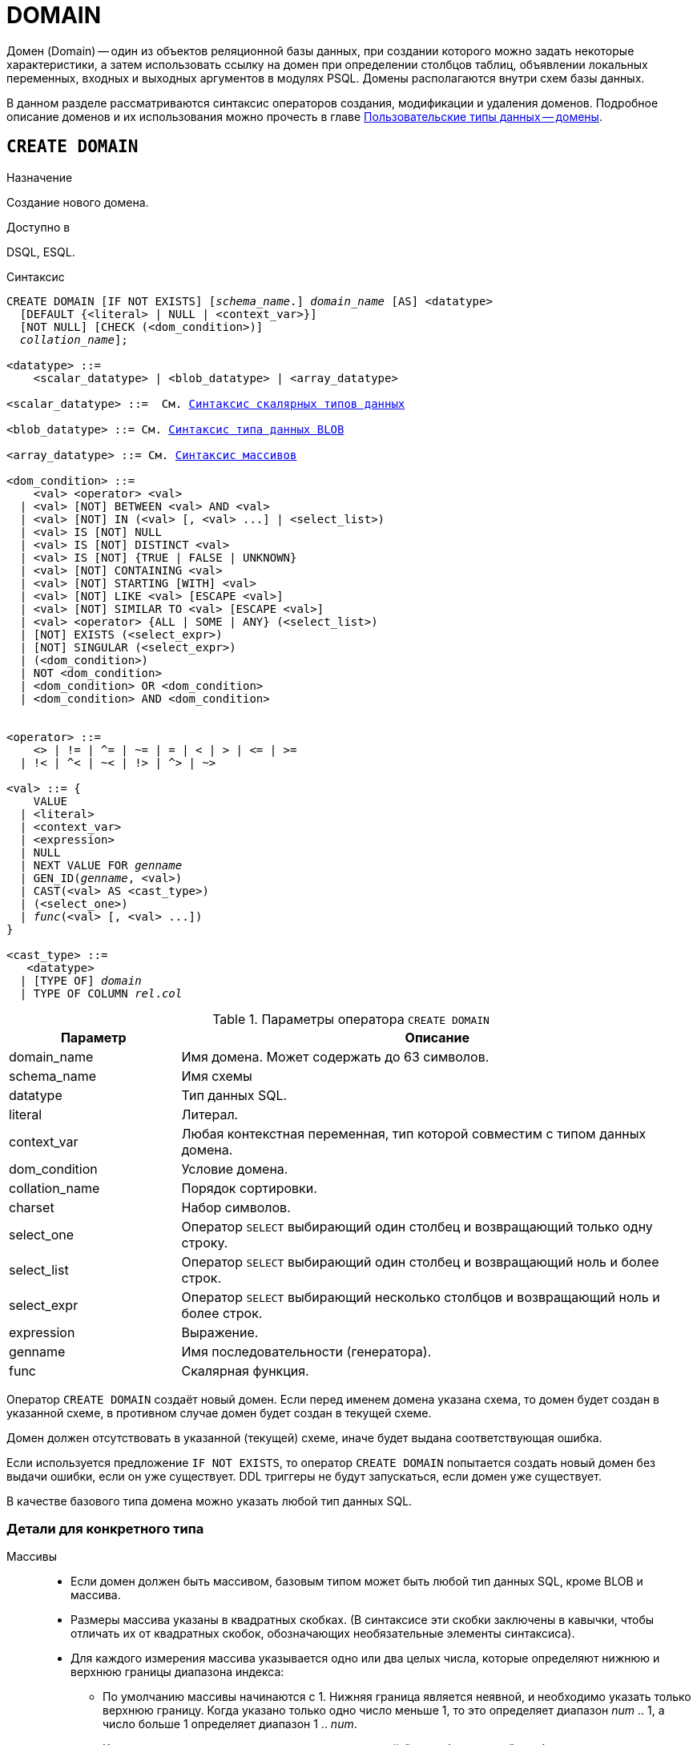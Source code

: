 [[fblangref-ddl-domain]]
= DOMAIN

Домен (Domain) -- один из объектов реляционной базы данных, при создании которого можно задать некоторые характеристики, а затем использовать ссылку на домен при определении столбцов таблиц, объявлении локальных переменных, входных и выходных аргументов в модулях PSQL. Домены располагаются внутри схем базы данных.

В данном разделе рассматриваются синтаксис операторов создания, модификации и удаления доменов.
Подробное описание доменов и их использования можно прочесть в главе <<fblangref-datatypes-domain,Пользовательские типы данных -- домены>>.

[[fblangref-ddl-domain-create]]
== `CREATE DOMAIN`

.Назначение
Создание нового домена.
(((CREATE DOMAIN)))

.Доступно в
DSQL, ESQL.

.Синтаксис
[listing,subs="+quotes,macros"]
----
CREATE DOMAIN [IF NOT EXISTS] [_schema_name_.] _domain_name_ [AS] <datatype>
  [DEFAULT {<literal> | NULL | <context_var>}]
  [NOT NULL] [CHECK (<dom_condition>)]
  [COLLATE [_schema_name_.]_collation_name_];

<datatype> ::=
    <scalar_datatype> | <blob_datatype> | <array_datatype>

<scalar_datatype> ::=  См. <<fblangref-datatypes-syntax-scalar,Синтаксис скалярных типов данных>>

<blob_datatype> ::= См. <<fblangref-datatypes-syntax-blob,Синтаксис типа данных BLOB>>

<array_datatype> ::= См. <<fblangref-datatypes-syntax-array,Синтаксис массивов>>

<dom_condition> ::=
    <val> <operator> <val>
  | <val> [NOT] BETWEEN <val> AND <val>
  | <val> [NOT] IN (<val> [, <val> ...] | <select_list>)
  | <val> IS [NOT] NULL
  | <val> IS [NOT] DISTINCT <val>
  | <val> IS [NOT] {TRUE | FALSE | UNKNOWN}
  | <val> [NOT] CONTAINING <val>
  | <val> [NOT] STARTING [WITH] <val>
  | <val> [NOT] LIKE <val> [ESCAPE <val>]
  | <val> [NOT] SIMILAR TO <val> [ESCAPE <val>]
  | <val> <operator> {ALL | SOME | ANY} (<select_list>)
  | [NOT] EXISTS (<select_expr>)
  | [NOT] SINGULAR (<select_expr>)
  | (<dom_condition>)
  | NOT <dom_condition>
  | <dom_condition> OR <dom_condition>
  | <dom_condition> AND <dom_condition>


<operator> ::=
    <> | != | ^= | ~= | = | < | > | <= | >=
  | !< | ^< | ~< | !> | ^> | ~>

<val> ::= {
    VALUE
  | <literal>
  | <context_var>
  | <expression>
  | NULL
  | NEXT VALUE FOR [_schema_name_.]_genname_
  | GEN_ID([_schema_name_.]_genname_, <val>)
  | CAST(<val> AS <cast_type>)
  | (<select_one>)
  | _func_(<val> [, <val> ...])
}

<cast_type> ::=
   <datatype>
  | [TYPE OF] [_schema_name_.]_domain_
  | TYPE OF COLUMN [_schema_name_.]_rel_._col_
----


[[fblangref-ddl-tbl-createdomn]]
.Параметры оператора `CREATE DOMAIN`
[cols="<1,<3", options="header",stripes="none"]
|===
^|Параметр
^|Описание

|domain_name
|Имя домена.
Может содержать до 63 символов.

|schema_name
|Имя схемы

|datatype
|Тип данных SQL.

|literal
|Литерал.

|context_var
|Любая контекстная переменная, тип которой совместим с типом данных домена.

|dom_condition
|Условие домена.

|collation_name
|Порядок сортировки.

|charset
|Набор символов.

|select_one
|Оператор `SELECT` выбирающий один столбец и возвращающий только одну строку.

|select_list
|Оператор `SELECT` выбирающий один столбец и возвращающий ноль и более строк.

|select_expr
|Оператор `SELECT` выбирающий несколько столбцов и возвращающий ноль и более строк.

|expression
|Выражение.

|genname
|Имя последовательности (генератора).

|func
|Скалярная функция.
|===

Оператор `CREATE DOMAIN` создаёт новый домен. Если перед именем домена указана схема, то домен будет создан в указанной схеме, в противном случае домен будет создан в текущей схеме.

Домен должен отсутствовать в указанной (текущей) схеме, иначе будет выдана соответствующая ошибка.

Если используется предложение `IF NOT EXISTS`, то оператор `CREATE DOMAIN` попытается создать новый домен без выдачи ошибки, если он уже существует. DDL триггеры не будут запускаться, если домен уже существует.

В качестве базового типа домена можно указать любой тип данных SQL.

[[fblangref-ddl-domn-typespec]]
=== Детали для конкретного типа

Массивы::
* Если домен должен быть массивом, базовым типом может быть любой тип данных SQL, кроме BLOB и массива.
* Размеры массива указаны в квадратных скобках.
(В синтаксисе эти скобки заключены в кавычки, чтобы отличать их от квадратных скобок, обозначающих необязательные элементы синтаксиса).
* Для каждого измерения массива указывается одно или два целых числа, которые определяют нижнюю и верхнюю границы диапазона индекса:
** По умолчанию массивы начинаются с 1.
Нижняя граница является неявной, и необходимо указать только верхнюю границу.
Когда указано только одно число меньше 1, то это определяет диапазон __num __ .. 1, а число больше 1 определяет диапазон 1 ..__ num__.
** Когда указано два числа, разделенных двоеточием ('```:```') и необязательный пробел, то если второе большее, чем первое, это явно определяет диапазон индексов.
Одна или обе границы могут быть меньше нуля, если верхняя граница больше нижней.
* Если массив имеет несколько измерений, определения диапазонов для каждого измерения должны быть разделены запятыми и необязательными пробелами.
* Индексы проверяются _только_, если значение массива действительно существует.
* Это означает, что сообщения об ошибках относительно недопустимых индексов не будут возвращаться, если выбор конкретного элемента массива ничего не вернет или если поле массива имеет значение `NULL`.

Строковые типы::
Для типов `CHAR`, `VARCHAR` и `BLOB` с подтипом text можно указать набор символов в предложении `CHARACTER SET`. Если набор символов не указан, то по умолчанию принимается тот набор символов, который был указан при создании базы данных.
+
[WARNING]
====
Если же при создании базы данных не был указан набор символов, то при создании домена по умолчанию принимается набор символов `NONE`. В этом случае данные хранятся и извлекаются, так как они были поданы. В столбец, основанный на таком домене, можно загружать данные в любой кодировке, но невозможно загрузить эти данные в столбец с другой кодировкой. Транслитерация не выполняется между исходными и конечными кодировками, что может приводить к ошибкам.
====

Предложение `DEFAULT`::
(((CREATE DOMAIN, DEFAULT)))
Необязательное предложение `DEFAULT` позволяет указать значение по умолчанию для домена. Это значение будет помещено в столбец таблицы, который ссылает на данный домен, при выполнении оператора `INSERT`, если значение не будет указано для этого столбца. Локальные переменные и аргументы PSQL модулей, которые ссылаются на этот домен, будут инициализированы значением по умолчанию. В качестве значения по умолчанию может быть литерал совместимый по типу, неизвестное значение NULL и контекстная переменная, тип которой совместим с типом домена.

Ограничение `NOT NULL`::
(((CREATE DOMAIN, NOT NULL)))
Предложение `NOT NULL` запрещает столбцам и переменным, основанным на домене, присваивать значение NULL.

Ограничение `CHECK`::
(((CREATE DOMAIN, CHECK)))
Необязательное предложение `CHECK` задаёт ограничение домена. Ограничение домена задаёт условия, которому должны удовлетворять значения столбцов таблицы или переменных, которые ссылаются на данный домен. Условие должно быть помещено в круглые скобки. Условие -- это логическое выражение, называемое также предикат, которое может возвращать значения `TRUE` (истина), `FALSE` (ложь) и `UNKNOWN` (неизвестно). Условие считается выполненным, если предикат возвращает значение `TRUE` или `UNKNOWN` (эквивалент `NULL`). Если предикат возвращает `FALSE`, то значение не будет принято.

Ключевое слово `VALUE`::
(((CREATE DOMAIN, VALUE)))
Ключевое слово `VALUE` в ограничении домена является заменителем столбца таблицы, который основан на данном домене, или переменной PSQL модуля. Оно содержит значение, присваиваемое переменной или столбцу таблицы. Ключевое слово VALUE может быть использовано в любом месте ограничения `CHECK`, но обычно его используют в левой части условия.

`COLLATE`::
(((CREATE DOMAIN, COLLATE)))
Необязательное предложение `COLLATE` позволяет задать порядок сортировки, если домен основан на одном из строковых типов данных (за исключением `BLOB`). Если порядок сортировки не указан, то по умолчанию принимается порядок сортировки умалчиваемый для указанного набора сортировки при создании домена.

[[fblangref-ddl-domain-create-who]]
=== Кто может создать домен?

Выполнить оператор `CREATE DOMAIN` могут:

* <<fblangref-security-administrators,Администраторы>>
* Владелец схемы в которой создаётся домен;
* Пользователи с привилегией `CREATE DOMAIN` для схемы в которой создаётся таблица.

Пользователь, создавший домен, становится его владельцем.

[[fblangref-ddl-domain-create-examples]]
=== Примеры

.Создание домена, который может принимать значения больше 1000.
[example]
====
[source,sql]
----
CREATE DOMAIN CUSTNO AS
INTEGER DEFAULT 10000
CHECK (VALUE > 1000);
----
====

.Создание домена, если его не существует.
[example]
====
[source,sql]
----
CREATE DOMAIN IF NOT EXISTS CUSTNO AS
INTEGER DEFAULT 10000
CHECK (VALUE > 1000);
----
====

.Создание домена, который может принимать значения 'Да' и 'Нет'.
[example]
====
[source,sql]
----
CREATE DOMAIN D_BOOLEAN AS
CHAR(3) CHECK (VALUE IN ('Да', 'Нет'));
----
====

.Создание домена с набором символов `UTF8` и порядком сортировки `UNICODE_CI_AI`.
[example]
====
[source,sql]
----
CREATE DOMAIN FIRSTNAME AS
VARCHAR(30) CHARACTER SET UTF8
COLLATE UNICODE_CI_AI;
----
====

.Создание домена со значением по умолчанию.
[example]
====
[source,sql]
----
CREATE DOMAIN D_DATE AS
DATE DEFAULT CURRENT_DATE
NOT NULL;
----
====

.Создание домена, определённого как массив из 2 элементов.
[example]
====
Создание домена, определённого как массив из 2 элементов типа `NUMERIC(18, 3)`, нумерация элементов начинается с 1.

[source,sql]
----
CREATE DOMAIN D_POINT AS
NUMERIC(18, 3) [2];
----
====

[NOTE]
====
Вы можете использовать домены определённые как массив только для определения столбцов таблиц. Вы не можете использовать такие домены для определения локальных переменных и аргументов PSQL модулей.
====

.См. также:
<<fblangref-ddl-domain-alter,ALTER DOMAIN>>, <<fblangref-ddl-domain-drop,DROP DOMAIN>>.

[[fblangref-ddl-domain-alter]]
== `ALTER DOMAIN`

.Назначение
Изменение текущих характеристик домена или его переименование.
(((ALTER DOMAIN)))

.Доступно в
DSQL, ESQL.

.Синтаксис
[listing,subs="+quotes,macros"]
----
ALTER DOMAIN [_schema_name_.] _domain_name_
  [TO _new_name_]
  [TYPE <datatype>]
  [{SET DEFAULT {<literal> | NULL | <context_var>}} | DROP DEFAULT]
  [{SET | DROP} NOT NULL]
  [{ADD [CONSTRAINT] CHECK (<dom_condition>)} | DROP CONSTRAINT]

<datatype> ::=
    <scalar_datatype> | <blob_datatype> | <array_datatype>

<scalar_datatype> ::=  См. <<fblangref-datatypes-syntax-scalar,Синтаксис скалярных типов данных>>

<blob_datatype> ::= См. <<fblangref-datatypes-syntax-blob,Синтаксис типа данных BLOB>>

<array_datatype> ::= См. <<fblangref-datatypes-syntax-array,Синтаксис массивов>>

<dom_condition> ::=
    <val> <operator> <val>
  | <val> [NOT] BETWEEN <val> AND <val>
  | <val> [NOT] IN (<val> [, <val> ...] | <select_list>)
  | <val> IS [NOT] NULL
  | <val> IS [NOT] DISTINCT <val>
  | <val> IS [NOT] {TRUE | FALSE | UNKNOWN}
  | <val> [NOT] CONTAINING <val>
  | <val> [NOT] STARTING [WITH] <val>
  | <val> [NOT] LIKE <val> [ESCAPE <val>]
  | <val> [NOT] SIMILAR TO <val> [ESCAPE <val>]
  | <val> <operator> {ALL | SOME | ANY} (<select_list>)
  | [NOT] EXISTS (<select_expr>)
  | [NOT] SINGULAR (<select_expr>)
  | (<dom_condition>)
  | NOT <dom_condition>
  | <dom_condition> OR <dom_condition>
  | <dom_condition> AND <dom_condition>


<operator> ::=
    <> | != | ^= | ~= | = | < | > | <= | >=
  | !< | ^< | ~< | !> | ^> | ~>

<val> ::=
    VALUE
  | <literal>
  | <context_var>
  | <expression>
  | NULL
  | NEXT VALUE FOR [_schema_name_.]_genname_
  | GEN_ID([_schema_name_.]_genname_, <val>)
  | CAST(<val> AS <cast_type>)
  | (<select_one>)
  | _func_(<val> [, <val> ...])


<cast_type> ::=
    <datatype>
  | [TYPE OF] [_schema_name_.]_domain_
  | TYPE OF COLUMN [_schema_name_.]_rel_._col_
----

[[fblangref-ddl-tbl-alterdomn]]
.Параметры оператора `ALTER DOMAIN`
[cols="<1,<3", options="header",stripes="none"]
|===
^|Параметр
^|Описание

|domain_name
|Имя домена.

|schema_name
|Имя схемы.

|new_name
|Новое имя домена.
Может содержать до 63 символов.

|datatype
|Тип данных SQL.

|literal
|Литерал.

|context_var
|Любая контекстная переменная, тип которой совместим с типом данных домена.

|dom_condition
|Условие домена.

|collation
|Порядок сортировки.

|select_one
|Оператор `SELECT` выбирающий один столбец и возвращающий только одну строку.

|select_list
|Оператор `SELECT` выбирающий один столбец и возвращающий ноль и более строк.

|select_expr
|Оператор `SELECT` выбирающий несколько столбцов и возвращающий ноль и более строк.

|expression
|Выражение.

|genname
|Имя последовательности (генератора).

|func
|Скалярная функция.
|===

Оператор `ALTER DOMAIN` изменяет текущие характеристики домена, в том числе и его имя. В одном операторе `ALTER DOMAIN` можно выполнить любое количество изменений домена.

Если указано только имя домена, то его поиск происходит в текущей схеме.

`TO __name__`::
(((ALTER DOMAIN, `TO __name__`)))
Предложение TO позволяет переименовать домен. Имя домена можно изменить, если не существует зависимостей от этого домена, т.е. столбцов таблиц, локальных переменных и аргументов процедур, ссылающихся на данный домен.

`SET DEFAULT`::
(((ALTER DOMAIN, SET DEFAULT)))
Предложение `SET DEFAULT` позволяет установить новое значение по умолчанию. Если домен уже содержал значение по умолчанию, то установка нового значения по умолчанию не требует предварительного удаления старого.

`DROP DEFAULT`::
(((ALTER DOMAIN, DROP DEFAULT)))
Предложение `DROP DEFAULT` удаляет ранее установленное для домена значение по умолчанию. В этом случае значением по умолчанию становится значение NULL.

`ADD CONSTRAINT CHECK`::
(((ALTER DOMAIN, ADD CONSTRAINT CHECK)))
Предложение `ADD [CONSTRAINT] CHECK` добавляет условие ограничения домена. Если домен уже содержал ограничение `CHECK`, то его предварительно необходимо удалить с помощью предложения `DROP CONSTRAINT`.

`TYPE`::
(((ALTER DOMAIN, TYPE)))
Предложение `TYPE` позволяет изменить тип домена на другой допустимый тип. Не допустимы любые изменения типа, которые могут привести к потере данных. Например, количество символов в новом типе для домена не может быть меньше, чем было установлено ранее.
+
[NOTE]
====
Изменение типа не поддерживается для типа BLOB и массивов.
====

`SET NOT NULL`::
(((ALTER DOMAIN, SET NOT NULL)))
Предложение `SET NOT NULL` устанавливает ограничение `NOT NULL` для домена. В этом случае для переменных и столбцах базирующихся на домене значение `NULL` не допускается.
+
[NOTE]
====
Успешная установка ограничения `NOT NULL` для домена происходит только после полной проверки данных таблиц, столбцы которых базируются на домене. Это может занять довольно длительное время.
====
+
[WARNING]
====
При изменении описания домена, существующий PSQL код, может стать некорректным. Информация о том, как это обнаружить, находится в приложении <<fblangref-appx-supp-rdb-validblr,Поле RDB$VALID_BLR>>.
====

`DROP NOT NULL`::
(((ALTER DOMAIN, DROP NOT NULL)))
Предложение `DROP NOT NULL` удаляет ограничение `NOT NULL` для домена.

[[fblangref_ddl-domain-alter-cannot]]
=== Что не может изменить `ALTER DOMAIN`

* Если домен был объявлен как массив, то изменить ни его тип, ни размерность нельзя. Также нет возможности изменить любой другой тип на тип массив.
* Не существует способа изменить сортировку по умолчанию. В этом случае необходимо удалить домен и пересоздать его с новыми атрибутами.

[[fblangref-ddl-domain-alter-who]]
=== Кто может изменить домен?

Выполнить оператор `ALTER DOMAIN` могут:

* <<fblangref-security-administrators,Администраторы>>
* Владелец домена;
* Владелец схемы в которой расположен домен;
* Пользователи с привилегией `ALTER ANY DOMAIN` для схемы в которой расположен домен.

[[fblangref-ddl-domain-alter-exapmles]]
=== Примеры

.Изменение значения по умолчанию для домена.
[example]
====
[source,sql]
----
ALTER DOMAIN CUSTNO
INTEGER DEFAULT 2000;
----
====

.Переименование домена.
[example]
====
[source,sql]
----
ALTER DOMAIN D_BOOLEAN TO D_BOOL;
----
====

.Удаление значения по умолчанию и добавления ограничения для домена.
[example]
====
[source,sql]
----
ALTER DOMAIN D_DATE
DROP DEFAULT
ADD CONSTRAINT CHECK (VALUE >= date '01.01.2000');
----
====

.Изменение ограничения домена.
[example]
====
[source,sql]
----
ALTER DOMAIN D_DATE
DROP CONSTRAINT;

ALTER DOMAIN D_DATE
ADD CONSTRAINT CHECK
(VALUE BETWEEN date '01.01.1900' AND date '31.12.2100');
----
====

.Изменение типа домена.
[example]
====
[source,sql]
----
ALTER DOMAIN FIRSTNAME
TYPE VARCHAR(50) CHARACTER SET UTF8;
----
====

.Добавление ограничения NOT NULL для домена.
[example]
====
[source,sql]
----
ALTER DOMAIN FIRSTNAME SET NOT NULL;
----
====

.См. также:
<<fblangref-ddl-domain-create,CREATE DOMAIN>>, <<fblangref-ddl-domain-drop,DROP DOMAIN>>.

[[fblangref-ddl-domain-drop]]
== `DROP DOMAIN`

.Назначение
Удаление существующего домена.
(((DROP DOMAIN)))

.Доступно в
DSQL, ESQL.

.Синтаксис
[listing,subs=+quotes]
----
DROP DOMAIN [IF EXISTS] [_schema_name_.] _domain_name_
----


.Параметры оператора `DROP DOMAIN`
[cols="1,1", frame="all", options="header"]
|===
| Параметр
| Описание

|domain_name
|Имя домена.

|schema_name
|Имя схемы.
|===

Оператор `DROP DOMAIN` удаляет домен, существующий в базе данных. Если указано только имя домена, то его поиск происходит в текущей схеме.

Невозможно удалить домен, на который ссылаются столбцы таблиц базы данных или если он был задействован в одном из PSQL модулей. Чтобы удалить такой домен, необходимо удалить из таблиц все столбцы, ссылающиеся на домен и удалить все ссылки на домен из PSQL модулей.

Если используется предложение `IF EXISTS`, то оператор `DROP DOMAIN` попытается удалить домен без выдачи ошибки, если его не существует. DDL триггеры не будут запускаться, если домен не существует.

[[fblangref-ddl-domain-drop-who]]
=== Кто может удалить домен?

Выполнить оператор `DROP DOMAIN` могут:

* <<fblangref-security-administrators,Администраторы>>
* Владелец домена;
* Владелец схемы в которой расположен домен;
* Пользователи с привилегией `DROP ANY DOMAIN` для схемы в которой расположен домен.

[[fblangref-ddl-domain-drop-exapmles]]
=== Примеры

.Удаление домена
[example]
====
[source,sql]
----
DROP DOMAIN D_COUNTRYNAME;
----
====

.Удаление домена, если он существует
[example]
====
[source,sql]
----
DROP DOMAIN IF EXISTS D_COUNTRYNAME;
----
====

.См. также:
<<fblangref-ddl-domain-create,CREATE DOMAIN>>, <<fblangref-ddl-domain-alter,ALTER DOMAIN>>.
